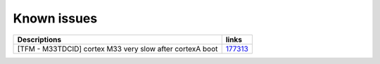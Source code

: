 Known issues
------------

.. list-table::

   * - **Descriptions**
     - **links**

   * - [TFM - M33TDCID] cortex M33 very slow after cortexA boot
     - `177313 <https://intbugzilla.st.com/show_bug.cgi?id=177313>`_
